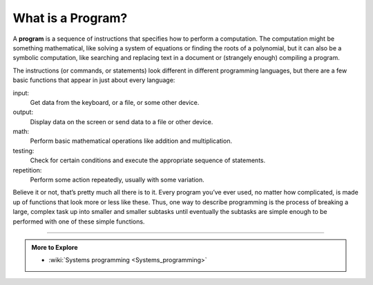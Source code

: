 What is a Program?
------------------

.. index::
   single: program
   
A **program** is a sequence of instructions that specifies how to perform a
computation. The computation might be something mathematical, like
solving a system of equations or finding the roots of a polynomial, but
it can also be a symbolic computation, like searching and replacing text
in a document or (strangely enough) compiling a program.

The instructions (or commands, or statements) look different in
different programming languages, but there are a few basic functions
that appear in just about every language:

input:
    Get data from the keyboard, or a file, or some other device.

output:
    Display data on the screen or send data to a file or other device.

math:
    Perform basic mathematical operations like addition and
    multiplication.

testing:
    Check for certain conditions and execute the appropriate sequence of
    statements.

repetition:
    Perform some action repeatedly, usually with some variation.

Believe it or not, that’s pretty much all there is to it. Every program
you’ve ever used, no matter how complicated, is made up of functions
that look more or less like these. Thus, one way to describe programming
is the process of breaking a large, complex task up into smaller and
smaller subtasks until eventually the subtasks are simple enough to be
performed with one of these simple functions.

.. tabbed:: tab_check

   .. tab:: Q1

      .. fillintheblank:: program_1

         A(n) |blank| is a series of instructions that are used to perform a 
         computation.
          
         - :[Pp][Rr][Oo][Gg][Rr][Aa][Mm]: Correct!
           :.*: Try again!

   .. tab:: Q2

      .. dragndrop:: program_2
         :feedback: Try again!
         :match_1: input|||the program user enters a few ordered pairs when prompted in the terminal
         :match_2: output|||the calculated distances are saved to a file
         :match_3: math|||the program calculates the distance between two ordered pairs
         :match_4: testing|||the program makes sure that the calculated distance is non-negative
         :match_5: repetition|||the program continues executing as long as there are more data points to compute distance

         Match each term to an example of it.


-----

.. admonition:: More to Explore

   - :wiki:`Systems programming <Systems_programming>`


